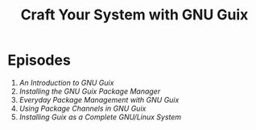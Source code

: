 #+title: Craft Your System with GNU Guix

* Episodes

1. [[introduction/][An Introduction to GNU Guix]]
2. [[installing-the-package-manager/][Installing the GNU Guix Package Manager]]
3. [[everyday-package-management/][Everyday Package Management with GNU Guix]]
4. [[using-package-channels/][Using Package Channels in GNU Guix]]
5. [[full-system-install/][Installing Guix as a Complete GNU/Linux System]]
